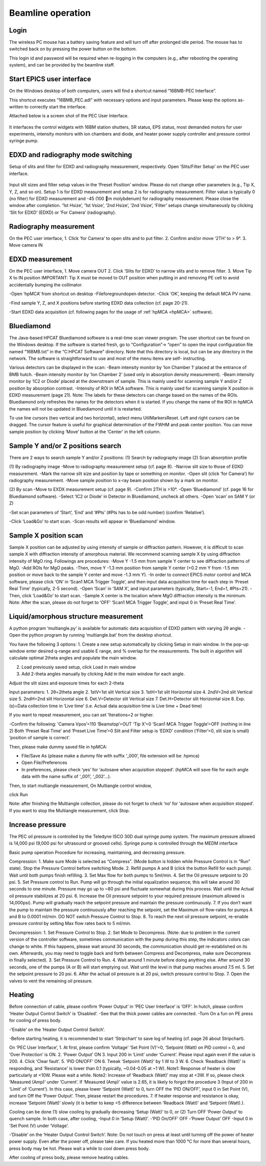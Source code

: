 .. _beamline_operation:

Beamline operation
==================

Login
-----

The wireless PC mouse has a battery saving feature and will turn off after prolonged idle period. The mouse has to switched back on by pressing the power button on the bottom.

This login id and password will be required when re-logging in the computers (e.g., after rebooting the operating system), and can be provided by the beamline staff.

Start EPICS user interface
--------------------------

On the Windows desktop of both computers, users will find a shortcut named “16BMB-PEC Interface”.

This shortcut executes “16BMB_PEC.adl” with necessary options and input parameters. Please keep the options as-written to correctly start the interface.

Attached below is a screen shot of the PEC User Interface.

.. figure:: /images/operation/EPICS_user_interface.png
   :alt: EPICS_user_interface
   :scale: 60 %
   :align: center

It interfaces the control widgets with 16BM station shutters, SR status, EPS status, most demanded
motors for user experiments, intensity monitors with ion chambers and diode, and heater power supply controller and pressure control syringe pump.


EDXD and radiography mode switching
-----------------------------------

Setup of slits and filter for EDXD and radiography measurement, respectively.
Open ‘Slits/Filter Setup’ on the PEC user interface.

.. figure:: /images/operation/slits_filter_interface.png
   :alt: slits_filter_interface
   :scale: 60 %
   :align: center

Input slit sizes and filter setup values in the ‘Preset Position’ window. Please do not change other parameters (e.g., Tip X, Y, Z, and so on).
Setup 1 is for EDXD measurement and setup 2 is for radiography measurement. Filter value is typically 0 (no filter) for EDXD measurement and -45 (100 m molybdenum) for radiography measurement. Please close the window after completion.
‘1st Hsize’, ‘1st Vsize’, ‘2nd Hsize’, ‘2nd Vsize’, ‘Filter’ setups change simultaneously by clicking ‘Slit for EDXD’ (EDXD) or ‘For Camera’ (radiography).


Radiography measurement
-----------------------
On the PEC user interface,
1.	Click ‘for Camera’ to open slits and to put filter.
2.	Confirm and/or move ‘2TH’ to > 9°.
3.	Move camera IN 

EDXD measurement
----------------
On the PEC user interface,
1.	Move camera OUT 
2.	Click ‘Slits for EDXD’ to narrow slits and to remove filter.
3.	Move Tip X to IN position IMPORTANT: Tip X must be moved to OUT position when putting in and removing PE cell to avoid accidentally bumping the collimator.


-Open ‘hpMCA’ from shortcut on desktop
-File\foreground\open detector.
-Click ‘OK’, keeping the default MCA PV name.

-Find sample Y, Z, and X positions before starting EDXD data collection (cf. page 20-21).

-Start EDXD data acquisition (cf. following pages for the usage of :ref:`hpMCA <hpMCA>` software).

Bluediamond
-----------
The Java-based HPCAT Bluediamond software is a real-time scan viewer program. The user shortcut can be found on the Windows desktop. If the software is started fresh, go to “Configuration”-> “open” to open the input configuration file named “16BMB.txt” in the “C:\HPCAT Software” directory.  Note that this directory is local, but can be any directory in the network.  The software is straightforward to use and most of the menu items are self- instructing.

Various detectors can be displayed in the scan:
-Beam intensity monitor by ‘Ion Chamber 1’ placed at the entrance of BMB hutch.
-Beam intensity monitor by ‘Ion Chamber 2’ (used only in absorption density measurement).
-Beam intensity monitor by ‘IC2 or Diode’ placed at the downstream of sample. This is mainly used for scanning sample Y and/or Z position by absorption contrast.
-Intensity of ROI in MCA software. This is mainly used for scanning sample X position in EDXD measurement (page 21). Note: The labels for these detectors can change based on the names of the ROIs. Bluediamond only refreshes the names for the detectors when it is started. If you change the name of the ROI in hpMCA the names will not be updated in Bluediamond until it is restarted.

To use line cursors (two vertical and two horizontal), select menu Util\Markers\Reset. Left and right cursors can be dragged.
The cursor feature is useful for graphical determination of the FWHM and peak center position. You can move sample position by clicking ‘Move’ button at the ‘Center’ in the left column.

Sample Y and/or Z positions search
----------------------------------
There are 2 ways to search sample Y and/or Z positions:
(1)	Search by radiography image
(2)	Scan absorption profile


(1)	By radiography image
-Move to radiography measurement setup (cf. page 8).
-Narrow slit size to those of EDXD measurement.
-Mark the narrow slit size and position by tape or something on monitor.
-Open slit (click ‘for Camera’) for radiography measurement.
-Move sample position to x-ray beam position shown by a mark on monitor.


(2)	By scan
-Move to EXDX measurement setup (cf. page 9).
-Confirm 2TH is >10°.
-Open ‘Bluediamond’ (cf. page 16 for Bluediamond software).
-Select ‘IC2 or Diode’ in Detector in Bluediamond, uncheck all others.
-Open ‘scan’ on SAM Y (or Z)

-Set scan parameters of ‘Start’, ‘End’ and ‘#Pts’ (#Pts has to be odd number) (confirm ‘Relative’).

-Click ‘Load&Go’ to start scan.
-Scan results will appear in ‘Bluediamond’ window.

Sample X position scan
----------------------

Sample X position can be adjusted by using intensity of sample or diffraction pattern. However, it is difficult to scan sample X with diffraction intensity of amorphous material. We recommend scanning sample X by using diffraction intensity of MgO ring. Followings are procedures:
-Move Y -1.5 mm from sample Y center to see diffraction patterns of MgO.
-Add ROIs for MgO peaks.
-Then, move Y -1.3 mm position from sample Y center (+0.2 mm Y from -1.5 mm position or move back to the sample Y center and move -1.3 mm Y).
-In order to connect EPICS motor control and MCA software, please click ‘ON’ in ‘Scan1 MCA Trigger Toggle’, and then input data acquisition time for each step in ‘Preset Real Time’ (typically, 2-5 second).
-Open ‘Scan’ in ‘SAM X’, and input parameters (typically, Start=-1, End=1, #Pts=21).
-Then, click ‘Load&Go’ to start scan.
-Sample X center is the location where MgO diffraction intensity is the minimum.
Note: After the scan, please do not forget to ‘OFF’ ‘Scan1 MCA Trigger Toggle’, and input 0 in ‘Preset Real Time’.


Liquid/amorphous structure measurement
--------------------------------------
A python program ‘multiangle.py’ is available for automatic data acquisition of EDXD pattern with varying 2θ angle.
-Open the python program by running ‘multiangle.bat’ from the desktop shortcut.

You have the following 3 options:
1.	Create a new setup automatically by clicking Setup in main window. In the pop-up window enter desired q-range and usable E range, and % overlap for the measurements. The built in algorithm will calculate optimal 2theta angles and populate the main window.

2.	Load previously saved setup, click Load in main window
3.	Add 2-theta angles manually by clicking Add in the main window for each angle.

Adjust the slit sizes and exposure times for each 2-theta 

Input parameters:
1.	2θ=2theta angle
2.	1stV=1st slit Vertical size
3.	1stH=1st slit Horizontal size
4.	2ndV=2nd slit Vertical size
5.	2ndH=2nd slit Horizontal size
6.	Det.V=Detector slit Vertical size
7.	Det.H=Detector slit Horizontal size
8.	Exp. (s)=Data collection time in ‘Live time’ (i.e. Actual data acquisition time is Live time + Dead time)

If you want to repeat measurement, you can set ‘Iterations=2 or higher.

-Confirm the following: 
‘Camera Vpos’=110 ‘Beamstop’=OUT ‘Tip X’=0
‘Scan1 MCA Trigger Toggle’=OFF (nothing in line 2) Both ‘Preset Real Time’ and ‘Preset Live Time’=0
Slit and Filter setup is ‘EDXD’ condition (‘Filter’=0, slit size is small) ‘position of sample is correct’.

Then, please make dummy saved file in hpMCA:

* File/Save As (please make a dummy file with suffix ‘_000’, file extension will be .hpmca)
* Open File/Preferences
* In preferences, please check ‘yes’ for ‘autosave when acquisition stopped’. (hpMCA will save file for each angle data with the name suffix of ‘_001’, ‘_002’...).

Then, to start multiangle measurement, 
On Multiangle control window,

click Run 

Note: after finishing the Multiangle collection, please do not forget to check ‘no’ for ‘autosave when acquisition stopped’.
If you want to stop the Multiangle measurement, click Stop.

Increase pressure
-----------------
The PEC oil pressure is controlled by the Teledyne ISCO 30D dual syringe pump system. 
The maximum pressure allowed is 14,000 psi (9,000 psi for ultrasound or grooved cells).
Syringe pump is controlled through the MEDM interface

Basic pump operation
Procedure for increasing, maintaining, and decreasing pressure.

Compression:
1. Make sure Mode is selected as “Compress”. (Mode button is hidden while Pressure Control is in “Run” state). Stop the Pressure Control before switching Mode.
2. Refill pumps A and B (click the button Refill for each pump). Wait until both pumps finish refilling.
3. Set Max flow for both pumps to 5ml/min.
4. Set the Oil pressure setpoint to 20 psi.
5. Set Pressure control to Run. Pump will go through the initial equalization sequence; this will take around 30 seconds to one minute. Pressure may go up to ~80 psi and fluctuate somewhat during this process. Wait until the Actual oil pressure stabilizes at 20 psi.
6. Increase the Oil pressure setpoint to your required pressure (maximum allowed is 14,000psi). Pump will gradually reach the setpoint pressure and maintain the pressure continuously. 
7. If you don’t want the pump to maintain the pressure continuously after reaching the setpoint, set the Maximum oil flow-rates for pumps A and B to 0.0001 ml/min. DO NOT switch Pressure Control to Stop. 
8. To reach the next oil pressure setpoint, re-enable pressure control by setting Max flow rates back to 5 ml/min.

Decompression:
1. Set Pressure Control to Stop.
2. Set Mode to Decompress. (Note: due to problem in the current version of the controller software, sometimes communication with the pump during this step, the indicators colors can change to white. If this happens, please wait around 30 seconds, the communication should get re-established on its own. Afterwards, you may need to toggle back and forth between Compress and Decompress, make sure Decompress in finally selected). 
3. Set Pressure Control to Run.
4. Wait around 1 minute before doing anything else. After around 30 seconds, one of the pumps (A or B) will start emptying out. Wait until the level in that pump reaches around 7.5 ml.
5. Set the setpoint pressure to 20 psi.
6. After the actual oil pressure is at 20 psi, switch pressure control to Stop.
7. Open the valves to vent the remaining oil pressure.


Heating
-------
Before connection of cable, please confirm ‘Power Output’ in ‘PEC User Interface’ is ‘OFF’.
In hutch, please confirm ‘Heater Output Control Switch’ is ‘Disabled’.
-See that the thick power cables are connected. 
-Turn On a fun on PE press for cooling of press body.

-‘Enable’ on the ‘Heater Output Control Switch’.


-Before starting heating, it is recommended to start ‘Stripchart’ to save log of heating (cf. page 26 about Stripchart).

On ‘PEC User Interface’,
1.	At first, please confirm ‘Voltage’ ‘Set Point (V)’=0, ‘Setpoint (Watt) on PID control = 0, and ‘Over Protection’ is ON.
2.	‘Power Output’ ON
3.	Input 200 in ‘Limit’ under ‘Current’. Please input again even if the value is 200.
4.	Click ‘Clear fault’.
5.	‘PID ON/OFF’ ON
6.	Tweak ‘Setpoint (Watt)’ by 1 W to 3 W.
6.	Check ‘Readback (Watt)’ is responding, and ‘Resistance’ is lower than 0.1 (typically, ~0.04-0.05 at ~1 W).
Note1: Response of heater is slow particularly at <10W. Please wait a while.
Note2: Increase of ‘Readback (Watt)’ may stop at <3W. If so, please check ‘Measured (Amp)’ under ‘Current’. If  ‘Measured (Amp)’ value is 2.65, it is likely to forgot the procedure 3 (Input of 200 in ‘Limit’ of ‘Current’). In this case, please lower ‘Setpoint (Watt)’ to 0, turn OFF the ‘PID ON/OFF’, input 0 in Set Point (V), and turn Off the ‘Power Output’. Then, please restart the procedures.
7.	If heater response and resistance is okay, increase ‘Setpoint (Watt)’ slowly (it is better to keep <5 difference between ‘Readback (Watt)’ and ‘Setpoint (Watt).).

Cooling can be done (1) slow cooling by gradually decreasing ‘Setup (Watt)’ to 0, or (2) Turn OFF ‘Power Output’ to quench sample.
In both case, after cooling,
-Input 0 in ‘Setup (Watt)’.
-‘PID On/OFF’ OFF
-‘Power Output’ OFF
-Input 0 in ‘Set Point (V) under ‘Voltage’.

-‘Disable’ on the ‘Heater Output Control Switch’.
Note: Do not touch on press at least until turning off the power of heater power supply. Even after the power off, please take care. If you heated more than 1000 °C for more than several hours, press body may be hot. Please wait a while to cool down press body.

After cooling of press body, please remove heating cables.
